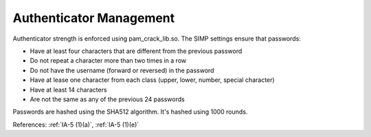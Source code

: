 Authenticator Management
------------------------

Authenticator strength is enforced using pam_crack_lib.so. The SIMP settings
ensure that passwords:

- Have at least four characters that are different from the previous password
- Do not repeat a character more than two times in a row
- Do not have the username (forward or reversed) in the password
- Have at lease one character from each class (upper, lower, number, special character)
- Have at least 14 characters
- Are not the same as any of the previous 24 passwords

Passwords are hashed using the SHA512 algorithm.  It's hashed using 1000 rounds.

References: :ref:`IA-5 (1)(a)`, :ref:`IA-5 (1)(e)`
